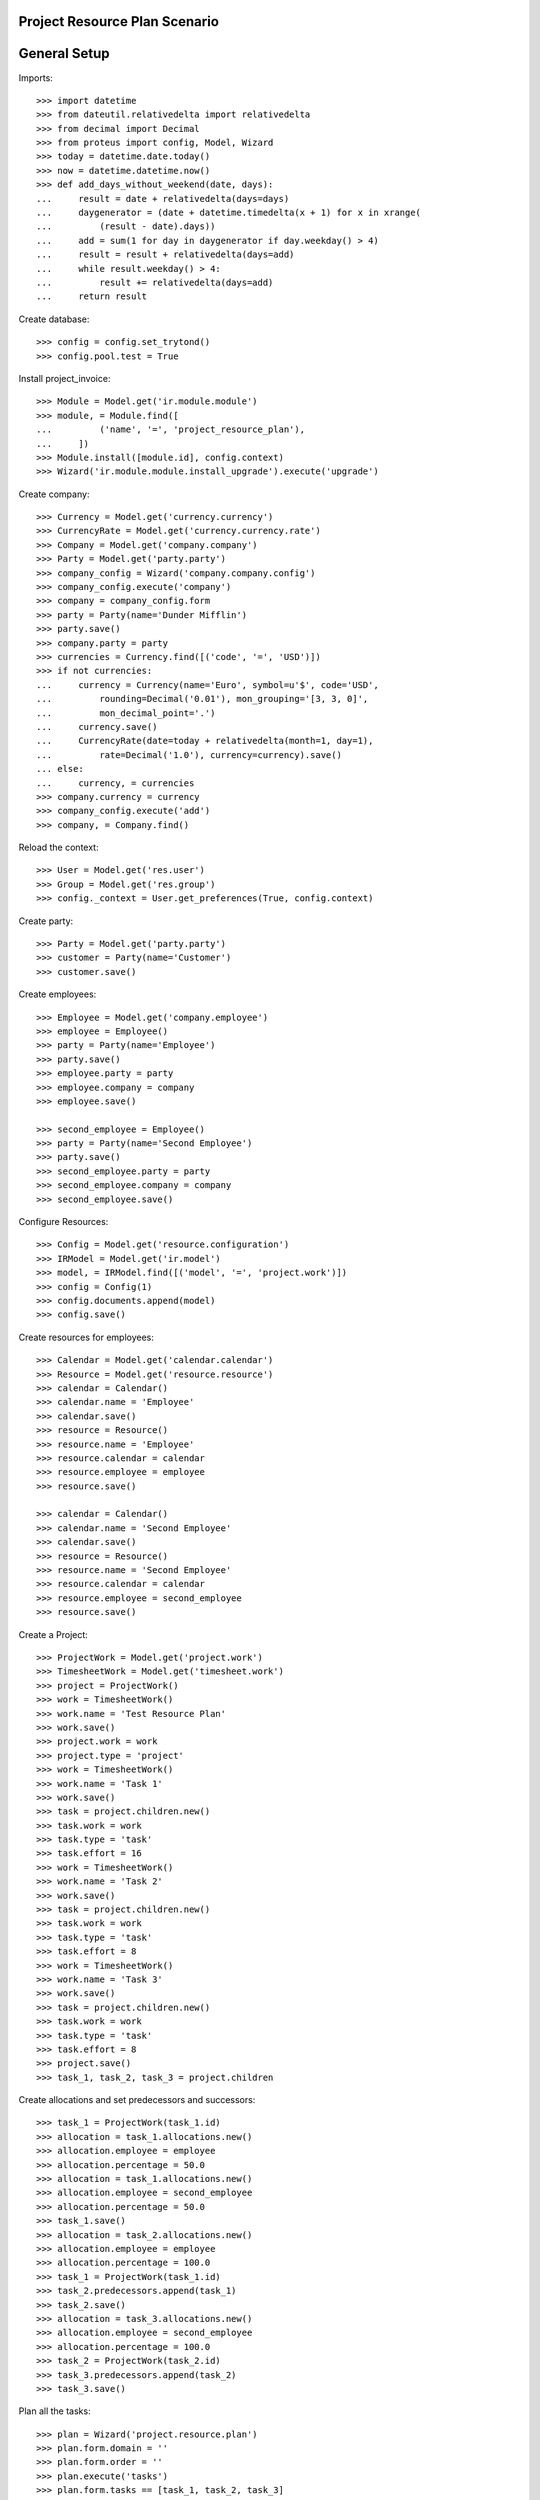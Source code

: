===============================
Project Resource Plan Scenario
===============================

=============
General Setup
=============

Imports::

    >>> import datetime
    >>> from dateutil.relativedelta import relativedelta
    >>> from decimal import Decimal
    >>> from proteus import config, Model, Wizard
    >>> today = datetime.date.today()
    >>> now = datetime.datetime.now()
    >>> def add_days_without_weekend(date, days):
    ...     result = date + relativedelta(days=days)
    ...     daygenerator = (date + datetime.timedelta(x + 1) for x in xrange(
    ...         (result - date).days))
    ...     add = sum(1 for day in daygenerator if day.weekday() > 4)
    ...     result = result + relativedelta(days=add)
    ...     while result.weekday() > 4:
    ...         result += relativedelta(days=add)
    ...     return result

Create database::

    >>> config = config.set_trytond()
    >>> config.pool.test = True

Install project_invoice::

    >>> Module = Model.get('ir.module.module')
    >>> module, = Module.find([
    ...         ('name', '=', 'project_resource_plan'),
    ...     ])
    >>> Module.install([module.id], config.context)
    >>> Wizard('ir.module.module.install_upgrade').execute('upgrade')

Create company::

    >>> Currency = Model.get('currency.currency')
    >>> CurrencyRate = Model.get('currency.currency.rate')
    >>> Company = Model.get('company.company')
    >>> Party = Model.get('party.party')
    >>> company_config = Wizard('company.company.config')
    >>> company_config.execute('company')
    >>> company = company_config.form
    >>> party = Party(name='Dunder Mifflin')
    >>> party.save()
    >>> company.party = party
    >>> currencies = Currency.find([('code', '=', 'USD')])
    >>> if not currencies:
    ...     currency = Currency(name='Euro', symbol=u'$', code='USD',
    ...         rounding=Decimal('0.01'), mon_grouping='[3, 3, 0]',
    ...         mon_decimal_point='.')
    ...     currency.save()
    ...     CurrencyRate(date=today + relativedelta(month=1, day=1),
    ...         rate=Decimal('1.0'), currency=currency).save()
    ... else:
    ...     currency, = currencies
    >>> company.currency = currency
    >>> company_config.execute('add')
    >>> company, = Company.find()

Reload the context::

    >>> User = Model.get('res.user')
    >>> Group = Model.get('res.group')
    >>> config._context = User.get_preferences(True, config.context)

Create party::

    >>> Party = Model.get('party.party')
    >>> customer = Party(name='Customer')
    >>> customer.save()

Create employees::

    >>> Employee = Model.get('company.employee')
    >>> employee = Employee()
    >>> party = Party(name='Employee')
    >>> party.save()
    >>> employee.party = party
    >>> employee.company = company
    >>> employee.save()

    >>> second_employee = Employee()
    >>> party = Party(name='Second Employee')
    >>> party.save()
    >>> second_employee.party = party
    >>> second_employee.company = company
    >>> second_employee.save()

Configure Resources::

    >>> Config = Model.get('resource.configuration')
    >>> IRModel = Model.get('ir.model')
    >>> model, = IRModel.find([('model', '=', 'project.work')])
    >>> config = Config(1)
    >>> config.documents.append(model)
    >>> config.save()

Create resources for employees::

    >>> Calendar = Model.get('calendar.calendar')
    >>> Resource = Model.get('resource.resource')
    >>> calendar = Calendar()
    >>> calendar.name = 'Employee'
    >>> calendar.save()
    >>> resource = Resource()
    >>> resource.name = 'Employee'
    >>> resource.calendar = calendar
    >>> resource.employee = employee
    >>> resource.save()

    >>> calendar = Calendar()
    >>> calendar.name = 'Second Employee'
    >>> calendar.save()
    >>> resource = Resource()
    >>> resource.name = 'Second Employee'
    >>> resource.calendar = calendar
    >>> resource.employee = second_employee
    >>> resource.save()

Create a Project::

    >>> ProjectWork = Model.get('project.work')
    >>> TimesheetWork = Model.get('timesheet.work')
    >>> project = ProjectWork()
    >>> work = TimesheetWork()
    >>> work.name = 'Test Resource Plan'
    >>> work.save()
    >>> project.work = work
    >>> project.type = 'project'
    >>> work = TimesheetWork()
    >>> work.name = 'Task 1'
    >>> work.save()
    >>> task = project.children.new()
    >>> task.work = work
    >>> task.type = 'task'
    >>> task.effort = 16
    >>> work = TimesheetWork()
    >>> work.name = 'Task 2'
    >>> work.save()
    >>> task = project.children.new()
    >>> task.work = work
    >>> task.type = 'task'
    >>> task.effort = 8
    >>> work = TimesheetWork()
    >>> work.name = 'Task 3'
    >>> work.save()
    >>> task = project.children.new()
    >>> task.work = work
    >>> task.type = 'task'
    >>> task.effort = 8
    >>> project.save()
    >>> task_1, task_2, task_3 = project.children

Create allocations and set predecessors and successors::

    >>> task_1 = ProjectWork(task_1.id)
    >>> allocation = task_1.allocations.new()
    >>> allocation.employee = employee
    >>> allocation.percentage = 50.0
    >>> allocation = task_1.allocations.new()
    >>> allocation.employee = second_employee
    >>> allocation.percentage = 50.0
    >>> task_1.save()
    >>> allocation = task_2.allocations.new()
    >>> allocation.employee = employee
    >>> allocation.percentage = 100.0
    >>> task_1 = ProjectWork(task_1.id)
    >>> task_2.predecessors.append(task_1)
    >>> task_2.save()
    >>> allocation = task_3.allocations.new()
    >>> allocation.employee = second_employee
    >>> allocation.percentage = 100.0
    >>> task_2 = ProjectWork(task_2.id)
    >>> task_3.predecessors.append(task_2)
    >>> task_3.save()

Plan all the tasks::

    >>> plan = Wizard('project.resource.plan')
    >>> plan.form.domain = ''
    >>> plan.form.order = ''
    >>> plan.execute('tasks')
    >>> plan.form.tasks == [task_1, task_2, task_3]
    True
    >>> plan.execute('plan')
    >>> project.reload()
    >>> project.planned_start_date_project == datetime.datetime.combine(
    ...     today, datetime.time(9, 00))
    True
    >>> project.planned_end_date_project == datetime.datetime.combine(
    ...     add_days_without_weekend(today,2), datetime.time(17, 00))
    True
    >>> task_1.reload()
    >>> task_1.planned_start_date == datetime.datetime.combine(
    ...     today, datetime.time(9, 00))
    True
    >>> task_1.planned_end_date_project == datetime.datetime.combine(
    ...     today, datetime.time(17, 00))
    True
    >>> len(task_1.bookings)
    2
    >>> task_2.reload()
    >>> task_2.planned_start_date == datetime.datetime.combine(
    ...     add_days_without_weekend(today,1), datetime.time(9, 00))
    True
    >>> task_2.planned_end_date_project == datetime.datetime.combine(
    ...     add_days_without_weekend(today,1), datetime.time(17, 00))
    True
    >>> booking, = task_2.bookings
    >>> booking.state
    u'draft'
    >>> task_3.reload()
    >>> task_3.planned_start_date == datetime.datetime.combine(
    ...     add_days_without_weekend(today,2), datetime.time(9, 00))
    True
    >>> task_3.planned_end_date == datetime.datetime.combine(
    ...     add_days_without_weekend(today,2), datetime.time(17, 00))
    True
    >>> booking, = task_3.bookings
    >>> booking.state
    u'draft'

Second employee doesn't have bookings for tomorrow::

    >>> Booking = Model.get('resource.booking')
    >>> tomorrow_start = datetime.datetime.combine(
    ...     add_days_without_weekend(today,1), datetime.time(0, 00))
    >>> tomorrow_end = datetime.datetime.combine(
    ...     add_days_without_weekend(today,1), datetime.time(23, 59))
    >>> bookings = Booking.find([
    ...     ('resource.employee', '=', second_employee.id),
    ...     ('dtstart', '>=', tomorrow_start),
    ...     ('dtend', '<=', tomorrow_end),
    ...     ])
    >>> len(bookings)
    0

Cancel a booking and check it gets recreated::

    >>> booking, = task_3.bookings
    >>> booking.click('cancel')
    >>> plan = Wizard('project.resource.plan')
    >>> plan.form.domain = ''
    >>> plan.form.order = ''
    >>> plan.form.confirm_bookings = True
    >>> plan.execute('tasks')
    >>> plan.form.tasks == [task_1, task_2, task_3]
    True
    >>> plan.execute('plan')
    >>> task_3.reload()
    >>> len(task_3.bookings)
    2
    >>> sorted([b.state for b in task_3.bookings])
    [u'canceled', u'confirmed']


Plan two tasks in the same day::

    >>> work = TimesheetWork()
    >>> work.name = 'Task 4'
    >>> work.save()
    >>> task = project.children.new()
    >>> task.work = work
    >>> task.type = 'task'
    >>> task.effort = 4
    >>> project.save()
    >>> work = TimesheetWork()
    >>> work.name = 'Task 5'
    >>> work.save()
    >>> task = project.children.new()
    >>> task.work = work
    >>> task.type = 'task'
    >>> task.effort = 4
    >>> project.save()
    >>> _, _, _, task_4, task_5 = project.children
    >>> allocation = task_4.allocations.new()
    >>> allocation.employee = second_employee
    >>> allocation.percentage = 100.0
    >>> task_1 = ProjectWork(task_1.id)
    >>> task_4.predecessors.append(task_1)
    >>> task_4.save()
    >>> allocation = task_5.allocations.new()
    >>> allocation.employee = second_employee
    >>> allocation.percentage = 100.0
    >>> task_1 = ProjectWork(task_1.id)
    >>> task_5.predecessors.append(task_1)
    >>> task_5.save()
    >>> plan = Wizard('project.resource.plan')
    >>> plan.form.domain = ''
    >>> plan.form.order = ''
    >>> plan.form.confirm_bookings = True
    >>> plan.execute('tasks')
    >>> plan.execute('plan')
    >>> task_4.reload()
    >>> task_4.planned_start_date == datetime.datetime.combine(
    ...     add_days_without_weekend(today,1), datetime.time(9, 00))
    True
    >>> task_4.planned_end_date_project == datetime.datetime.combine(
    ...     add_days_without_weekend(today,1), datetime.time(13, 00))
    True
    >>> task_5.reload()
    >>> task_5.planned_start_date == datetime.datetime.combine(
    ...     add_days_without_weekend(today,1), datetime.time(13, 00))
    True
    >>> task_5.planned_end_date_project == datetime.datetime.combine(
    ...     add_days_without_weekend(today,1), datetime.time(17, 00))
    True

Plan an unassigned task and check it gets assigned to a employee and planned::

    >>> work = TimesheetWork()
    >>> work.name = 'Task 6'
    >>> work.save()
    >>> task = project.children.new()
    >>> task.work = work
    >>> task.type = 'task'
    >>> task.effort = 8
    >>> project.save()
    >>> _, _, _, _, _, task_6 = project.children
    >>> plan = Wizard('project.resource.plan')
    >>> plan.form.domain = ''
    >>> plan.form.order = ''
    >>> plan.form.confirm_bookings = True
    >>> plan.execute('tasks')
    >>> plan.execute('plan')
    >>> task_6.reload()
    >>> task_6.assigned_employee == employee
    True
    >>> task_6.planned_start_date == datetime.datetime.combine(
    ...     add_days_without_weekend(today,2), datetime.time(9, 00))
    True
    >>> task_6.planned_end_date_project == datetime.datetime.combine(
    ...     add_days_without_weekend(today,2), datetime.time(17, 00))
    True

Open the plan wizard with a domain::

    >>> plan = Wizard('project.resource.plan')
    >>> plan.form.domain = '[["work.rec_name", "=", "Task 4"]]'
    >>> plan.form.order = ''
    >>> plan.execute('tasks')
    >>> plan.form.tasks == [task_4]
    True
